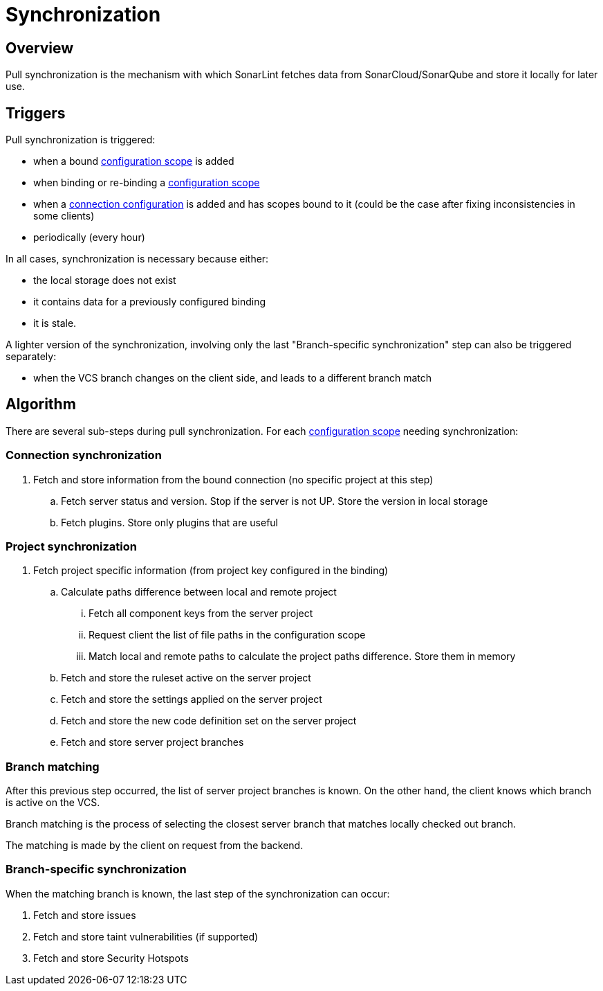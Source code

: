 [#synchronization]
= Synchronization

== Overview

Pull synchronization is the mechanism with which SonarLint fetches data from SonarCloud/SonarQube and store it locally for later use.

== Triggers

Pull synchronization is triggered:

* when a bound xref:../glossary.adoc#configuration_scope[configuration scope] is added
* when binding or re-binding a xref:../glossary.adoc#configuration_scope[configuration scope]
* when a xref:../glossary.adoc#connection_config[connection configuration] is added and has scopes bound to it (could be the case after fixing inconsistencies in some clients)
* periodically (every hour)

In all cases, synchronization is necessary because either:

* the local storage does not exist
* it contains data for a previously configured binding
* it is stale.

A lighter version of the synchronization, involving only the last "Branch-specific synchronization" step can also be triggered separately:

* when the VCS branch changes on the client side, and leads to a different branch match

== Algorithm

There are several sub-steps during pull synchronization. For each xref:../glossary.adoc#configuration_scope[configuration scope] needing synchronization:

=== Connection synchronization

. Fetch and store information from the bound connection (no specific project at this step)
.. Fetch server status and version. Stop if the server is not UP. Store the version in local storage
.. Fetch plugins. Store only plugins that are useful

=== Project synchronization

. Fetch project specific information (from project key configured in the binding)
.. Calculate paths difference between local and remote project
... Fetch all component keys from the server project
... Request client the list of file paths in the configuration scope
... Match local and remote paths to calculate the project paths difference. Store them in memory
.. Fetch and store the ruleset active on the server project
.. Fetch and store the settings applied on the server project
.. Fetch and store the new code definition set on the server project
.. Fetch and store server project branches

=== Branch matching

After this previous step occurred, the list of server project branches is known. On the other hand, the client knows which branch is active on the VCS.

Branch matching is the process of selecting the closest server branch that matches locally checked out branch.

The matching is made by the client on request from the backend.

=== Branch-specific synchronization

When the matching branch is known, the last step of the synchronization can occur:

. Fetch and store issues
. Fetch and store taint vulnerabilities (if supported)
. Fetch and store Security Hotspots

